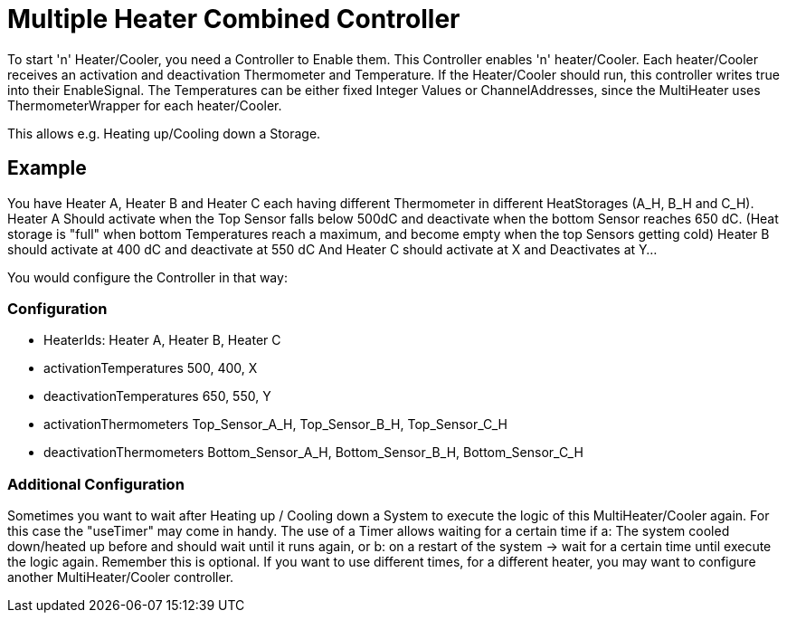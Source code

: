 = Multiple Heater Combined Controller

To start 'n' Heater/Cooler, you need a Controller to Enable them.
This Controller enables 'n' heater/Cooler.
Each heater/Cooler receives an activation and deactivation Thermometer and Temperature.
If the Heater/Cooler should run, this controller writes true into their EnableSignal.
The Temperatures can be either fixed Integer Values or ChannelAddresses, since the MultiHeater uses ThermometerWrapper for each heater/Cooler.

This allows e.g. Heating up/Cooling down a Storage.

== Example

You have Heater A, Heater B and Heater C each having different Thermometer in different HeatStorages (A_H, B_H and C_H).
Heater A Should activate when the Top Sensor falls below 500dC and deactivate when the bottom Sensor reaches 650 dC.
(Heat storage is "full" when bottom Temperatures reach a maximum, and become empty when the top Sensors getting cold) Heater B should activate at 400 dC and deactivate at 550 dC And Heater C should activate at X and Deactivates at Y...

You would configure the Controller in that way:

=== Configuration

- HeaterIds:
Heater A, Heater B, Heater C

- activationTemperatures 500, 400, X
- deactivationTemperatures 650, 550, Y
- activationThermometers Top_Sensor_A_H, Top_Sensor_B_H, Top_Sensor_C_H
- deactivationThermometers Bottom_Sensor_A_H, Bottom_Sensor_B_H, Bottom_Sensor_C_H

=== Additional Configuration

Sometimes you want to wait after Heating up / Cooling down a System to execute the logic of this MultiHeater/Cooler again.
For this case the "useTimer" may come in handy.
The use of a Timer allows waiting for a certain time if a: The system cooled down/heated up before and should wait until it runs again, or b: on a restart of the system -> wait for a certain time until execute the logic again.
Remember this is optional.
If you want to use different times, for a different heater, you may want to configure another MultiHeater/Cooler controller.




